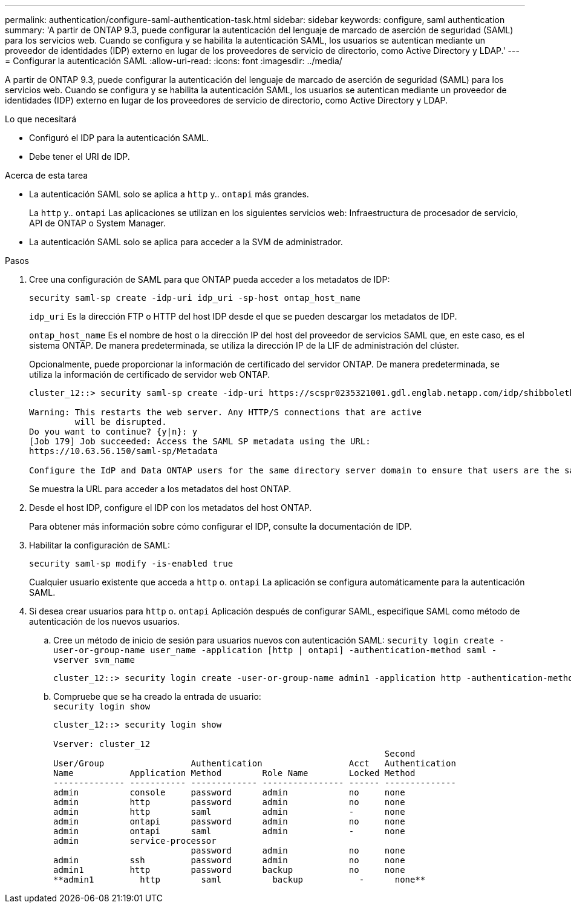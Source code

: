 ---
permalink: authentication/configure-saml-authentication-task.html 
sidebar: sidebar 
keywords: configure, saml authentication 
summary: 'A partir de ONTAP 9.3, puede configurar la autenticación del lenguaje de marcado de aserción de seguridad (SAML) para los servicios web. Cuando se configura y se habilita la autenticación SAML, los usuarios se autentican mediante un proveedor de identidades (IDP) externo en lugar de los proveedores de servicio de directorio, como Active Directory y LDAP.' 
---
= Configurar la autenticación SAML
:allow-uri-read: 
:icons: font
:imagesdir: ../media/


[role="lead"]
A partir de ONTAP 9.3, puede configurar la autenticación del lenguaje de marcado de aserción de seguridad (SAML) para los servicios web. Cuando se configura y se habilita la autenticación SAML, los usuarios se autentican mediante un proveedor de identidades (IDP) externo en lugar de los proveedores de servicio de directorio, como Active Directory y LDAP.

.Lo que necesitará
* Configuró el IDP para la autenticación SAML.
* Debe tener el URI de IDP.


.Acerca de esta tarea
* La autenticación SAML solo se aplica a `http` y.. `ontapi` más grandes.
+
La `http` y.. `ontapi` Las aplicaciones se utilizan en los siguientes servicios web: Infraestructura de procesador de servicio, API de ONTAP o System Manager.

* La autenticación SAML solo se aplica para acceder a la SVM de administrador.


.Pasos
. Cree una configuración de SAML para que ONTAP pueda acceder a los metadatos de IDP:
+
`security saml-sp create -idp-uri idp_uri -sp-host ontap_host_name`

+
`idp_uri` Es la dirección FTP o HTTP del host IDP desde el que se pueden descargar los metadatos de IDP.

+
`ontap_host_name` Es el nombre de host o la dirección IP del host del proveedor de servicios SAML que, en este caso, es el sistema ONTAP. De manera predeterminada, se utiliza la dirección IP de la LIF de administración del clúster.

+
Opcionalmente, puede proporcionar la información de certificado del servidor ONTAP. De manera predeterminada, se utiliza la información de certificado de servidor web ONTAP.

+
[listing]
----
cluster_12::> security saml-sp create -idp-uri https://scspr0235321001.gdl.englab.netapp.com/idp/shibboleth -verify-metadata-server false

Warning: This restarts the web server. Any HTTP/S connections that are active
         will be disrupted.
Do you want to continue? {y|n}: y
[Job 179] Job succeeded: Access the SAML SP metadata using the URL:
https://10.63.56.150/saml-sp/Metadata

Configure the IdP and Data ONTAP users for the same directory server domain to ensure that users are the same for different authentication methods. See the "security login show" command for the Data ONTAP user configuration.
----
+
Se muestra la URL para acceder a los metadatos del host ONTAP.

. Desde el host IDP, configure el IDP con los metadatos del host ONTAP.
+
Para obtener más información sobre cómo configurar el IDP, consulte la documentación de IDP.

. Habilitar la configuración de SAML:
+
`security saml-sp modify -is-enabled true`

+
Cualquier usuario existente que acceda a `http` o. `ontapi` La aplicación se configura automáticamente para la autenticación SAML.

. Si desea crear usuarios para `http` o. `ontapi` Aplicación después de configurar SAML, especifique SAML como método de autenticación de los nuevos usuarios.
+
.. Cree un método de inicio de sesión para usuarios nuevos con autenticación SAML: `security login create -user-or-group-name user_name -application [http | ontapi] -authentication-method saml -vserver svm_name`
+
[listing]
----
cluster_12::> security login create -user-or-group-name admin1 -application http -authentication-method saml -vserver  cluster_12
----
.. Compruebe que se ha creado la entrada de usuario: +
`security login show`
+
[listing]
----
cluster_12::> security login show

Vserver: cluster_12
                                                                 Second
User/Group                 Authentication                 Acct   Authentication
Name           Application Method        Role Name        Locked Method
-------------- ----------- ------------- ---------------- ------ --------------
admin          console     password      admin            no     none
admin          http        password      admin            no     none
admin          http        saml          admin            -      none
admin          ontapi      password      admin            no     none
admin          ontapi      saml          admin            -      none
admin          service-processor
                           password      admin            no     none
admin          ssh         password      admin            no     none
admin1         http        password      backup           no     none
**admin1         http        saml          backup           -      none**
----



